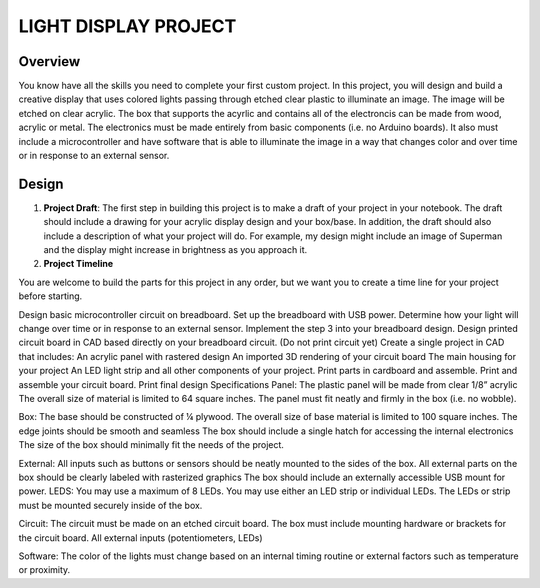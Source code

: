 LIGHT DISPLAY PROJECT
====================

Overview
--------

You know have all the skills you need to complete your first custom project. In this project, you will design and build a creative display that uses colored lights passing through etched clear plastic to illuminate an image. The image will be etched on clear acrylic. The box that supports the acyrlic and contains all of the electroncis can be made from wood, acrylic or metal. The electronics must be made entirely from basic components (i.e. no Arduino boards). It also must include a microcontroller and have software that is able to illuminate the image in a way that changes color and over time or in response to an external sensor. 

Design
------------

#. **Project Draft**: The first step in building this project is to make a draft of your project in your notebook. The draft should include a drawing for your acrylic display design and your box/base. In addition, the draft should also include a description of what your project will do. For example, my design might include an image of Superman and the display might increase in brightness as you approach it.

#. **Project Timeline** 

You are welcome to build the parts for this project in any order, but we want you to create a time line for your project before starting.  

Design basic microcontroller circuit on breadboard.
Set up the breadboard with USB power.
Determine how your light will change over time or in response to an external sensor.
Implement the step 3 into your breadboard design.
Design printed circuit board in CAD based directly on your breadboard circuit. (Do not print circuit yet)
Create a single project in CAD that includes:
An acrylic panel with rastered design
An imported 3D rendering of your circuit board
The main housing for your project
An LED light strip and all other components of your project.
Print parts in cardboard and assemble.
Print and assemble your circuit board.
Print final design
Specifications
Panel: 
The plastic panel will be made from clear 1/8” acrylic 
The overall size of material is limited to 64 square inches. 
The panel must fit neatly and firmly in the box (i.e. no wobble).

Box:
The base should be constructed of ¼ plywood.
The overall size of base material is limited to 100 square inches.  
The edge joints should be smooth and seamless
The box should include a single hatch for accessing the internal electronics
The size of the box should minimally fit the needs of the project.

External:
All inputs such as buttons or sensors should be neatly mounted to the sides of the box.
All external parts on the box should be clearly labeled with rasterized graphics
The box should include an externally accessible USB mount for power.
LEDS:
You may use a maximum of 8 LEDs.
You may use either an LED strip or individual LEDs.
The LEDs or strip must be mounted securely inside of the box.

Circuit: 
The circuit must be made on an etched circuit board.
The box must include mounting hardware or brackets for the circuit board.
All external inputs (potentiometers, LEDs) 

Software:
The color of the lights must change based on an internal timing routine or external factors such as temperature or proximity.


